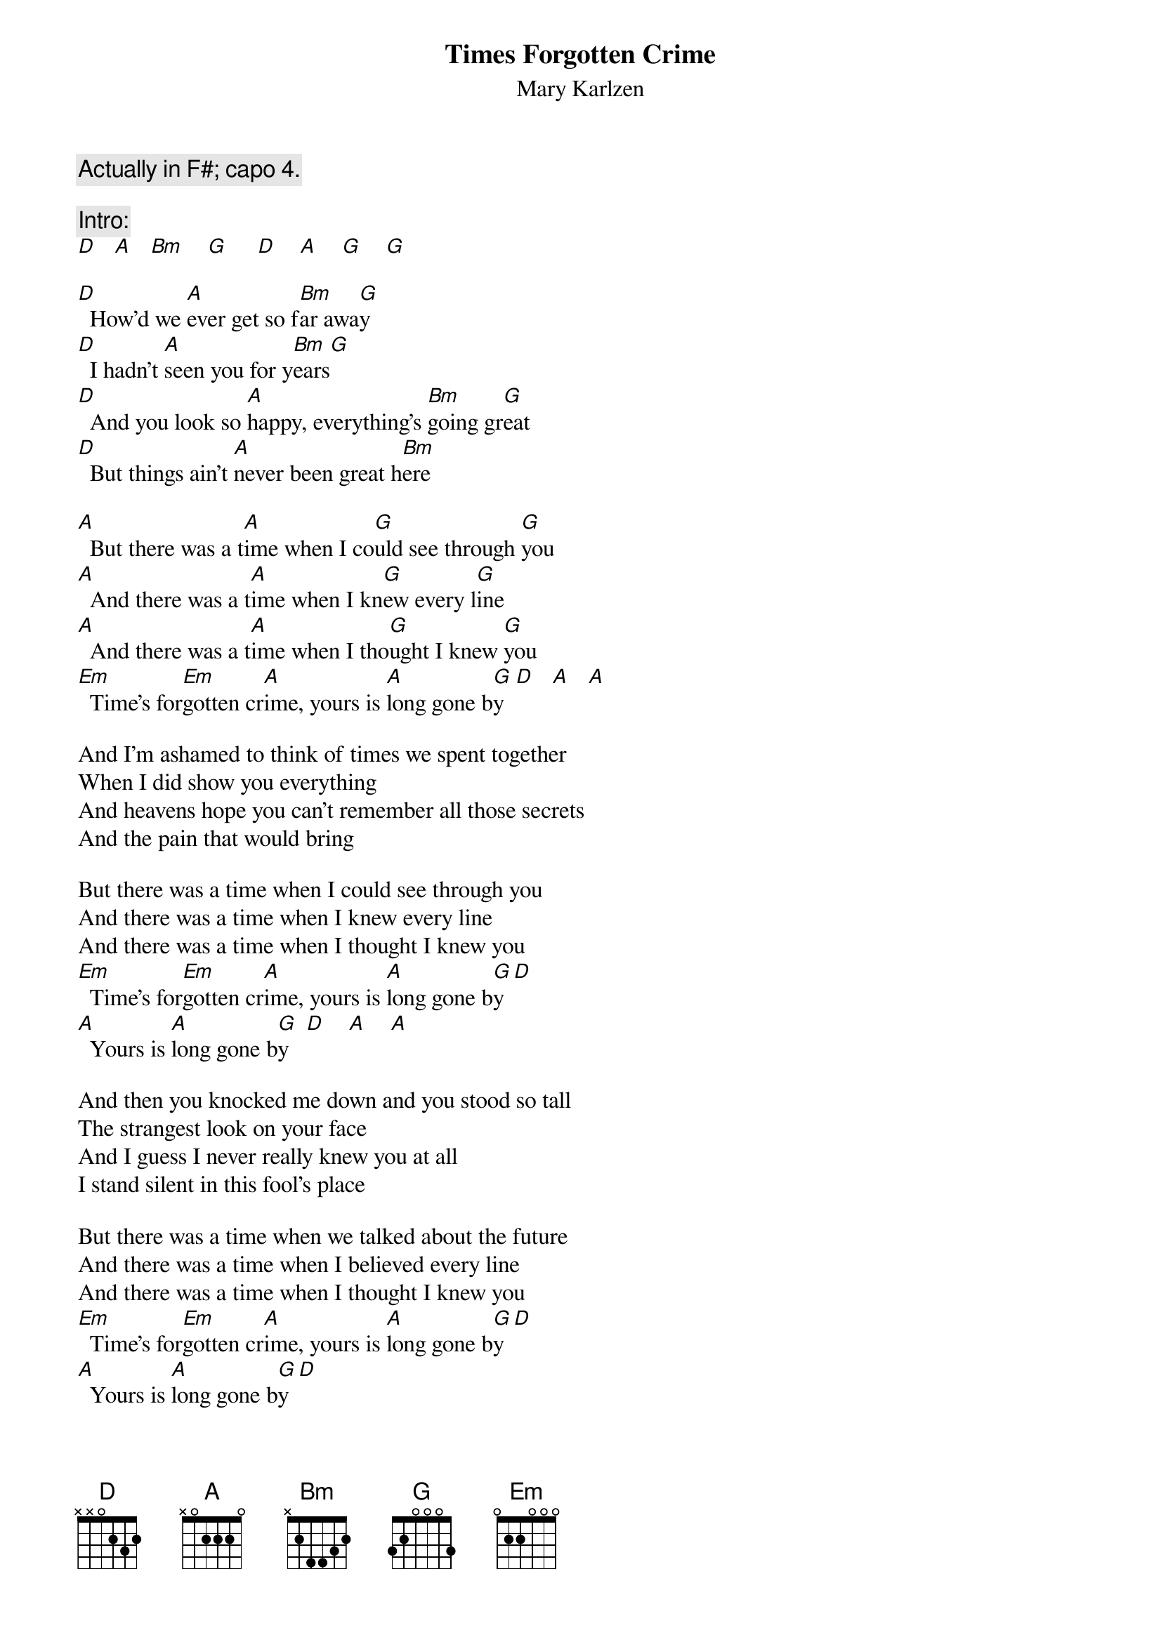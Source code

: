 # From: schn0170@maroon.tc.umn.edu (Adam Schneider)
{t:Times Forgotten Crime}
{st:Mary Karlzen}

{c:Actually in F#; capo 4.}

{c:Intro:}
[D]   [A]   [Bm]    [G]     [D]    [A]    [G]    [G]  

[D]  How'd we [A]ever get so f[Bm]ar awa[G]y
[D]  I hadn't [A]seen you for y[Bm]ears[G]
[D]  And you look so [A]happy, everything's [Bm]going gr[G]eat
[D]  But things ain't [A]never been great h[Bm]ere

[A]  But there was a t[A]ime when I co[G]uld see through [G]you
[A]  And there was a t[A]ime when I kn[G]ew every l[G]ine
[A]  And there was a t[A]ime when I tho[G]ught I knew [G]you
[Em]  Time's for[Em]gotten cr[A]ime, yours is [A]long gone b[G]y  [D]   [A]   [A] 

And I'm ashamed to think of times we spent together
When I did show you everything
And heavens hope you can't remember all those secrets
And the pain that would bring

But there was a time when I could see through you
And there was a time when I knew every line
And there was a time when I thought I knew you
[Em]  Time's for[Em]gotten cr[A]ime, yours is [A]long gone b[G]y[D]
[A]  Yours is [A]long gone b[G]y   [D]    [A]    [A]

And then you knocked me down and you stood so tall
The strangest look on your face
And I guess I never really knew you at all
I stand silent in this fool's place

But there was a time when we talked about the future
And there was a time when I believed every line
And there was a time when I thought I knew you
[Em]  Time's for[Em]gotten cr[A]ime, yours is [A]long gone b[G]y[D]
[A]  Yours is [A]long gone b[G]y[D]
[A]  Yours is [A]long gone b[G]y   [D]    [A]    [A] 

[D](si[A]mil[Bm]ar t[G]o int[D]ro)[A][G]
